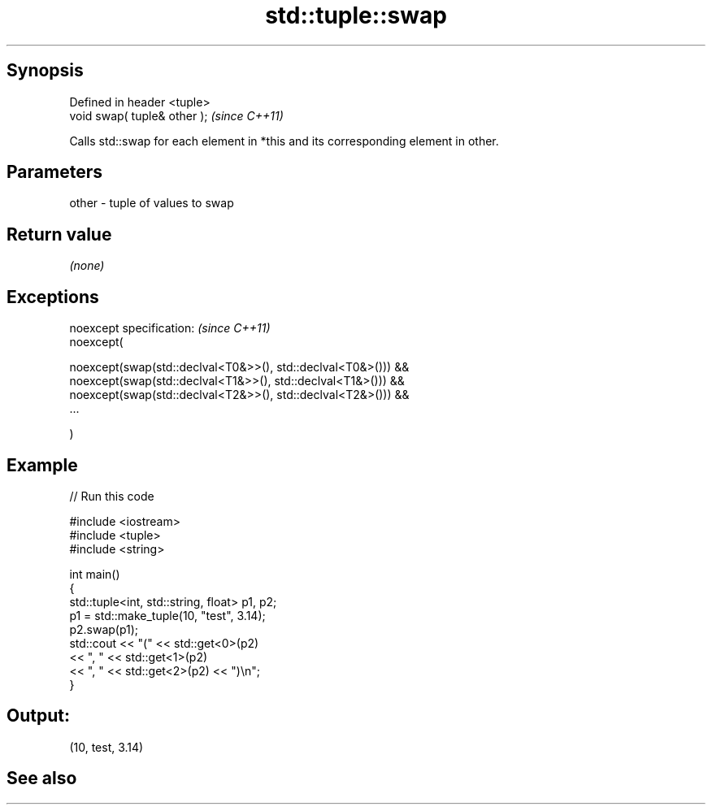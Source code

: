 .TH std::tuple::swap 3 "Jun 28 2014" "2.0 | http://cppreference.com" "C++ Standard Libary"
.SH Synopsis
   Defined in header <tuple>
   void swap( tuple& other );  \fI(since C++11)\fP

   Calls std::swap for each element in *this and its corresponding element in other.

.SH Parameters

   other - tuple of values to swap

.SH Return value

   \fI(none)\fP

.SH Exceptions

   noexcept specification:  \fI(since C++11)\fP
   noexcept(

       noexcept(swap(std::declval<T0&>>(), std::declval<T0&>())) &&
       noexcept(swap(std::declval<T1&>>(), std::declval<T1&>())) &&
       noexcept(swap(std::declval<T2&>>(), std::declval<T2&>())) &&
       ...

   )

.SH Example

   
// Run this code

 #include <iostream>
 #include <tuple>
 #include <string>
  
 int main()
 {
     std::tuple<int, std::string, float> p1, p2;
     p1 = std::make_tuple(10, "test", 3.14);
     p2.swap(p1);
     std::cout << "("  << std::get<0>(p2)
               << ", " << std::get<1>(p2)
               << ", " << std::get<2>(p2) << ")\\n";
 }

.SH Output:

 (10, test, 3.14)

.SH See also
